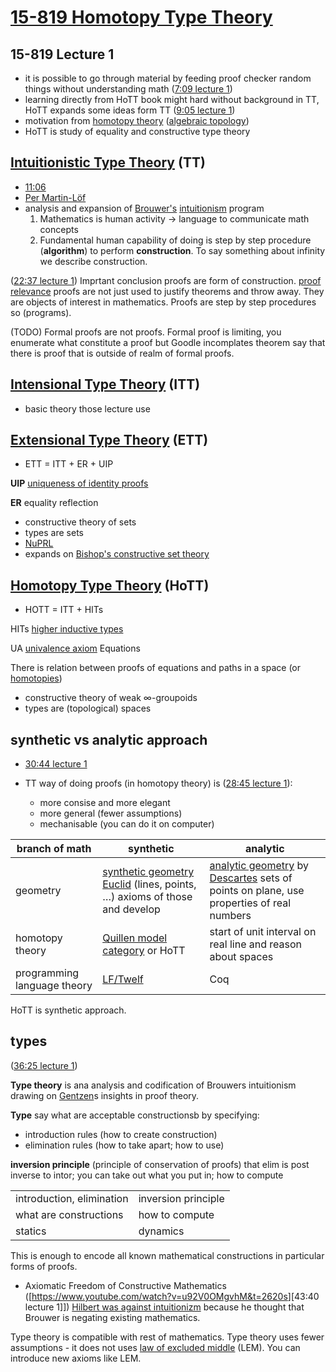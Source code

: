 * [[http://www.cs.cmu.edu/~rwh/courses/hott/][15-819 Homotopy Type Theory]]

** 15-819 Lecture 1
- it is possible to go through material by feeding proof checker random things without understanding math ([[https://www.youtube.com/watch?v=u92V0OMgvhM&t=429s][7:09 lecture 1]])
- learning directly from HoTT book might hard without background in TT,
  HoTT expands some ideas form TT ([[https://www.youtube.com/watch?v=u92V0OMgvhM&t=545s][9:05 lecture 1]])
- motivation from [[https://ncatlab.org/nlab/show/homotopy+theory][homotopy theory]] ([[https://ncatlab.org/nlab/show/algebraic+topology][algebraic topology]])
- HoTT is study of equality and constructive type theory

** [[https://ncatlab.org/nlab/show/intuitionistic+type+theory][Intuitionistic Type Theory]] (TT)
- [[https://www.youtube.com/watch?v=u92V0OMgvhM&t=666s][11:06]]
- [[https://en.wikipedia.org/wiki/Per_Martin-L%C3%B6f][Per Martin-Löf]]
- analysis and expansion of [[https://en.wikipedia.org/wiki/L._E._J._Brouwer][Brouwer's]] [[https://en.wikipedia.org/wiki/Intuitionism][intuitionism]] program
 1. Mathematics is human activity -> language to communicate math concepts
 2. Fundamental human capability of doing is step by step procedure (*algorithm*) to perform *construction*. To say something about infinity we describe construction.

([[https://www.youtube.com/watch?v=u92V0OMgvhM&t=1357s][22:37 lecture 1]]) Imprtant conclusion proofs are form of construction.
[[https://ncatlab.org/nlab/show/proof+relevance][proof relevance]] proofs are not just used to justify theorems and throw away.
They are objects of interest in mathematics.
Proofs are step by step procedures so (programs).

(TODO) Formal proofs are not proofs. Formal proof is limiting, you enumerate what constitute a proof but Goodle incomplates theorem say that there is proof that is outside of realm of formal proofs.


** [[https://ncatlab.org/nlab/show/intensional+type+theory][Intensional Type Theory]] (ITT)
- basic theory those lecture use

** [[https://ncatlab.org/nlab/show/extensional+type+theory][Extensional Type Theory]] (ETT)
- ETT = ITT + ER + UIP
*UIP* [[https://ncatlab.org/nlab/show/axiom+UIP][uniqueness of identity proofs]]

*ER* equality reflection

- constructive theory of sets
- types are sets
- [[https://www.nuprl.org/][NuPRL]]
- expands on [[https://ncatlab.org/nlab/show/Bishop%27s+constructive+mathematics][Bishop's constructive set theory]]

** [[https://ncatlab.org/nlab/show/homotopy+type+theory][Homotopy Type Theory]] (HoTT)
- HOTT = ITT + HITs

HITs [[https://ncatlab.org/nlab/show/higher+inductive+type][higher inductive types]]

UA [[https://ncatlab.org/nlab/show/univalence+axiom][univalence axiom]]
Equations

There is relation between proofs of equations and paths in a space (or [[https://ncatlab.org/nlab/show/homotopy][homotopies]])

- constructive theory of weak \infty-groupoids
- types are (topological) spaces

** synthetic vs analytic approach

- [[https://www.youtube.com/watch?v=u92V0OMgvhM&t=1843s][30:44 lecture 1]]

- TT way of doing proofs (in homotopy theory) is ([[https://www.youtube.com/watch?v=u92V0OMgvhM&t=1725s][28:45 lecture 1]]):
 - more consise and more elegant
 - more general (fewer assumptions)
 - mechanisable (you can do it on computer)

#+TBLNAME: synthetic-vs-analytic-math

| *branch of math* | *synthetic*            | *analytic* |
|------------------+------------------------+------------|
| geometry         | [[https://en.wikipedia.org/wiki/Synthetic_geometry][synthetic geometry]] [[https://en.wikipedia.org/wiki/Euclid][Euclid]] (lines, points, ...) axioms of those and develop | [[https://en.wikipedia.org/wiki/Analytic_geometry][analytic geometry]] by [[https://en.wikipedia.org/wiki/Ren%C3%A9_Descartes][Descartes]] sets of points on plane, use properties of real numbers  |
| homotopy theory  | [[https://ncatlab.org/nlab/show/model+category][Quillen model category]] or HoTT | start of unit interval on real line and reason about spaces |
| programming language theory | [[http://twelf.org/wiki/LF][LF/Twelf]]    | Coq |

HoTT is synthetic approach.

** types
([[https://www.youtube.com/watch?v=u92V0OMgvhM&t=2185s][36:25 lecture 1]])

*Type theory* is ana analysis and codification of Brouwers intuitionism drawing on [[https://en.wikipedia.org/wiki/Gerhard_Gentzen][Gentzen]]s insights in proof theory. 

*Type* say what are acceptable constructionsb by specifying:
- introduction rules (how to create construction)
- elimination rules (how to take apart; how to use)

*inversion principle* (principle of conservation of proofs) that elim is post inverse to intor; you can take out what you put in; how to compute

| introduction, elimination | inversion principle |
| what are constructions | how to compute |
| statics | dynamics |

This is enough to encode all known mathematical constructions in particular forms of proofs.

- Axiomatic Freedom of Constructive Mathematics ([https://www.youtube.com/watch?v=u92V0OMgvhM&t=2620s][43:40 lecture 1]]) [[https://en.wikipedia.org/wiki/Brouwer%E2%80%93Hilbert_controversy][Hilbert was against intuitionizm]] because he thought that Brouwer is negating existing mathematics.
Type theory is compatible with rest of mathematics. Type theory uses fewer assumptions - it does not uses [[https://ncatlab.org/nlab/show/excluded+middle][law of excluded middle]] (LEM).
You can introduce new axioms like LEM.
